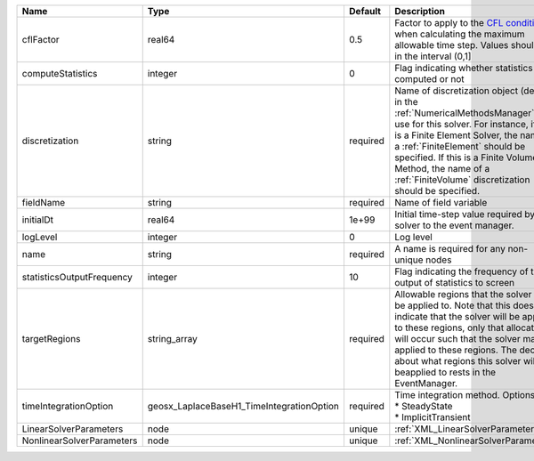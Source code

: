 

========================= ========================================= ======== ======================================================================================================================================================================================================================================================================================================================== 
Name                      Type                                      Default  Description                                                                                                                                                                                                                                                                                                              
========================= ========================================= ======== ======================================================================================================================================================================================================================================================================================================================== 
cflFactor                 real64                                    0.5      Factor to apply to the `CFL condition <http://en.wikipedia.org/wiki/Courant-Friedrichs-Lewy_condition>`_ when calculating the maximum allowable time step. Values should be in the interval (0,1]                                                                                                                        
computeStatistics         integer                                   0        Flag indicating whether statistics are computed or not                                                                                                                                                                                                                                                                   
discretization            string                                    required Name of discretization object (defined in the :ref:`NumericalMethodsManager`) to use for this solver. For instance, if this is a Finite Element Solver, the name of a :ref:`FiniteElement` should be specified. If this is a Finite Volume Method, the name of a :ref:`FiniteVolume` discretization should be specified. 
fieldName                 string                                    required Name of field variable                                                                                                                                                                                                                                                                                                   
initialDt                 real64                                    1e+99    Initial time-step value required by the solver to the event manager.                                                                                                                                                                                                                                                     
logLevel                  integer                                   0        Log level                                                                                                                                                                                                                                                                                                                
name                      string                                    required A name is required for any non-unique nodes                                                                                                                                                                                                                                                                              
statisticsOutputFrequency integer                                   10       Flag indicating the frequency of the output of statistics to screen                                                                                                                                                                                                                                                      
targetRegions             string_array                              required Allowable regions that the solver may be applied to. Note that this does not indicate that the solver will be applied to these regions, only that allocation will occur such that the solver may be applied to these regions. The decision about what regions this solver will beapplied to rests in the EventManager.   
timeIntegrationOption     geosx_LaplaceBaseH1_TimeIntegrationOption required | Time integration method. Options are:                                                                                                                                                                                                                                                                                    
                                                                             | * SteadyState                                                                                                                                                                                                                                                                                                            
                                                                             | * ImplicitTransient                                                                                                                                                                                                                                                                                                      
LinearSolverParameters    node                                      unique   :ref:`XML_LinearSolverParameters`                                                                                                                                                                                                                                                                                        
NonlinearSolverParameters node                                      unique   :ref:`XML_NonlinearSolverParameters`                                                                                                                                                                                                                                                                                     
========================= ========================================= ======== ======================================================================================================================================================================================================================================================================================================================== 


